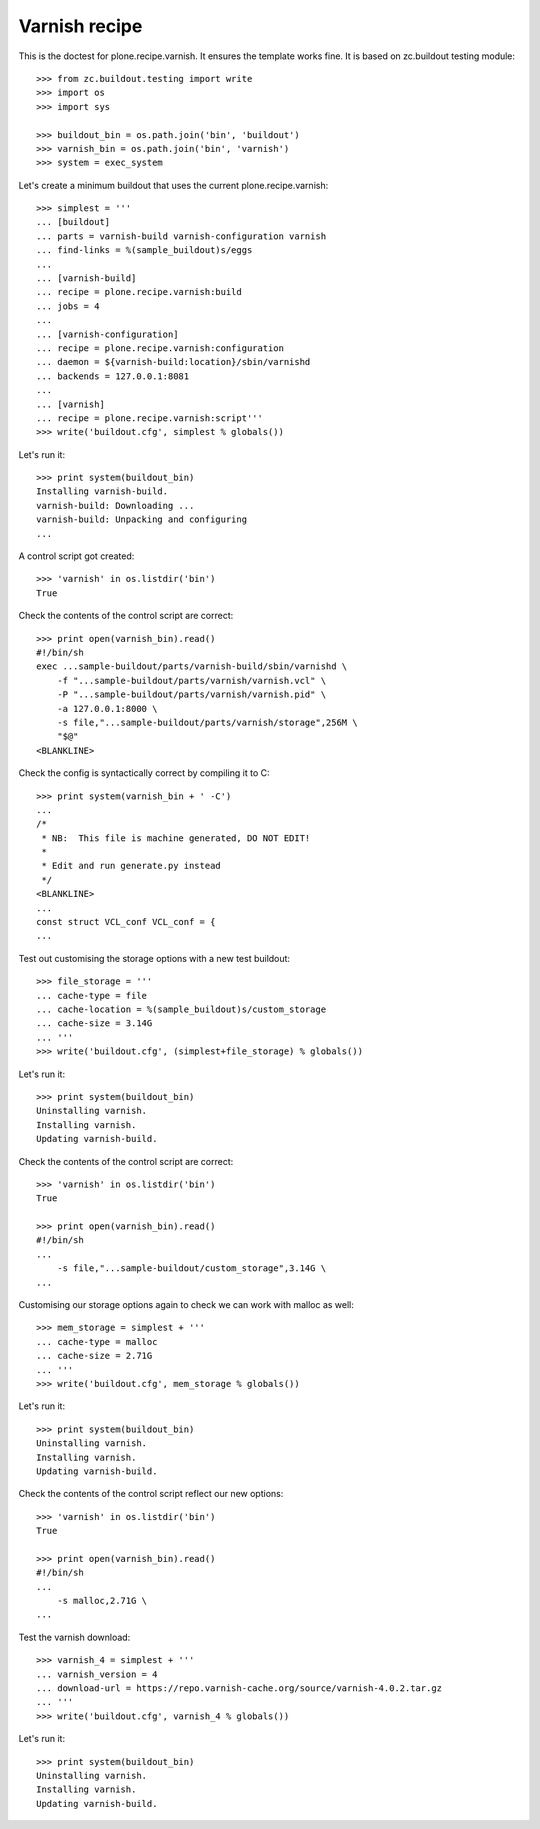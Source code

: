 Varnish recipe
==============

This is the doctest for plone.recipe.varnish. It ensures the template
works fine. It is based on zc.buildout testing module::

    >>> from zc.buildout.testing import write
    >>> import os
    >>> import sys

    >>> buildout_bin = os.path.join('bin', 'buildout')
    >>> varnish_bin = os.path.join('bin', 'varnish')
    >>> system = exec_system

Let's create a minimum buildout that uses the current plone.recipe.varnish::

    >>> simplest = '''
    ... [buildout]
    ... parts = varnish-build varnish-configuration varnish
    ... find-links = %(sample_buildout)s/eggs
    ...
    ... [varnish-build]
    ... recipe = plone.recipe.varnish:build
    ... jobs = 4
    ...
    ... [varnish-configuration]
    ... recipe = plone.recipe.varnish:configuration
    ... daemon = ${varnish-build:location}/sbin/varnishd
    ... backends = 127.0.0.1:8081
    ...
    ... [varnish]
    ... recipe = plone.recipe.varnish:script'''
    >>> write('buildout.cfg', simplest % globals())

Let's run it::

    >>> print system(buildout_bin)
    Installing varnish-build.
    varnish-build: Downloading ...
    varnish-build: Unpacking and configuring
    ...

A control script got created::

    >>> 'varnish' in os.listdir('bin')
    True

Check the contents of the control script are correct::

    >>> print open(varnish_bin).read()
    #!/bin/sh
    exec ...sample-buildout/parts/varnish-build/sbin/varnishd \
        -f "...sample-buildout/parts/varnish/varnish.vcl" \
        -P "...sample-buildout/parts/varnish/varnish.pid" \
        -a 127.0.0.1:8000 \
        -s file,"...sample-buildout/parts/varnish/storage",256M \
        "$@"
    <BLANKLINE>

Check the config is syntactically correct by compiling it to C::

    >>> print system(varnish_bin + ' -C')
    ...
    /*
     * NB:  This file is machine generated, DO NOT EDIT!
     *
     * Edit and run generate.py instead
     */
    <BLANKLINE>
    ...
    const struct VCL_conf VCL_conf = {
    ...

Test out customising the storage options with a new test buildout::

    >>> file_storage = '''
    ... cache-type = file
    ... cache-location = %(sample_buildout)s/custom_storage
    ... cache-size = 3.14G
    ... '''
    >>> write('buildout.cfg', (simplest+file_storage) % globals())

Let's run it::

    >>> print system(buildout_bin)
    Uninstalling varnish.
    Installing varnish.
    Updating varnish-build.

Check the contents of the control script are correct::

    >>> 'varnish' in os.listdir('bin')
    True

    >>> print open(varnish_bin).read()
    #!/bin/sh
    ...
        -s file,"...sample-buildout/custom_storage",3.14G \
    ...

Customising our storage options again to check we can work with malloc as
well::

    >>> mem_storage = simplest + '''
    ... cache-type = malloc
    ... cache-size = 2.71G
    ... '''
    >>> write('buildout.cfg', mem_storage % globals())

Let's run it::

    >>> print system(buildout_bin)
    Uninstalling varnish.
    Installing varnish.
    Updating varnish-build.

Check the contents of the control script reflect our new options::

    >>> 'varnish' in os.listdir('bin')
    True

    >>> print open(varnish_bin).read()
    #!/bin/sh
    ...
        -s malloc,2.71G \
    ...

Test the varnish download::

    >>> varnish_4 = simplest + '''
    ... varnish_version = 4
    ... download-url = https://repo.varnish-cache.org/source/varnish-4.0.2.tar.gz
    ... '''
    >>> write('buildout.cfg', varnish_4 % globals())

Let's run it::

    >>> print system(buildout_bin)
    Uninstalling varnish.
    Installing varnish.
    Updating varnish-build.



